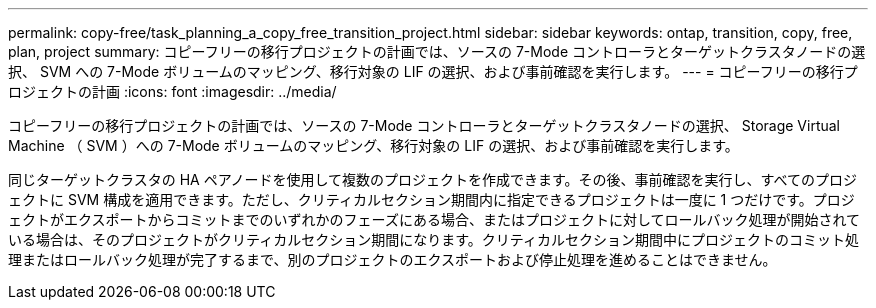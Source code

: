 ---
permalink: copy-free/task_planning_a_copy_free_transition_project.html 
sidebar: sidebar 
keywords: ontap, transition, copy, free, plan, project 
summary: コピーフリーの移行プロジェクトの計画では、ソースの 7-Mode コントローラとターゲットクラスタノードの選択、 SVM への 7-Mode ボリュームのマッピング、移行対象の LIF の選択、および事前確認を実行します。 
---
= コピーフリーの移行プロジェクトの計画
:icons: font
:imagesdir: ../media/


[role="lead"]
コピーフリーの移行プロジェクトの計画では、ソースの 7-Mode コントローラとターゲットクラスタノードの選択、 Storage Virtual Machine （ SVM ）への 7-Mode ボリュームのマッピング、移行対象の LIF の選択、および事前確認を実行します。

同じターゲットクラスタの HA ペアノードを使用して複数のプロジェクトを作成できます。その後、事前確認を実行し、すべてのプロジェクトに SVM 構成を適用できます。ただし、クリティカルセクション期間内に指定できるプロジェクトは一度に 1 つだけです。プロジェクトがエクスポートからコミットまでのいずれかのフェーズにある場合、またはプロジェクトに対してロールバック処理が開始されている場合は、そのプロジェクトがクリティカルセクション期間になります。クリティカルセクション期間中にプロジェクトのコミット処理またはロールバック処理が完了するまで、別のプロジェクトのエクスポートおよび停止処理を進めることはできません。
